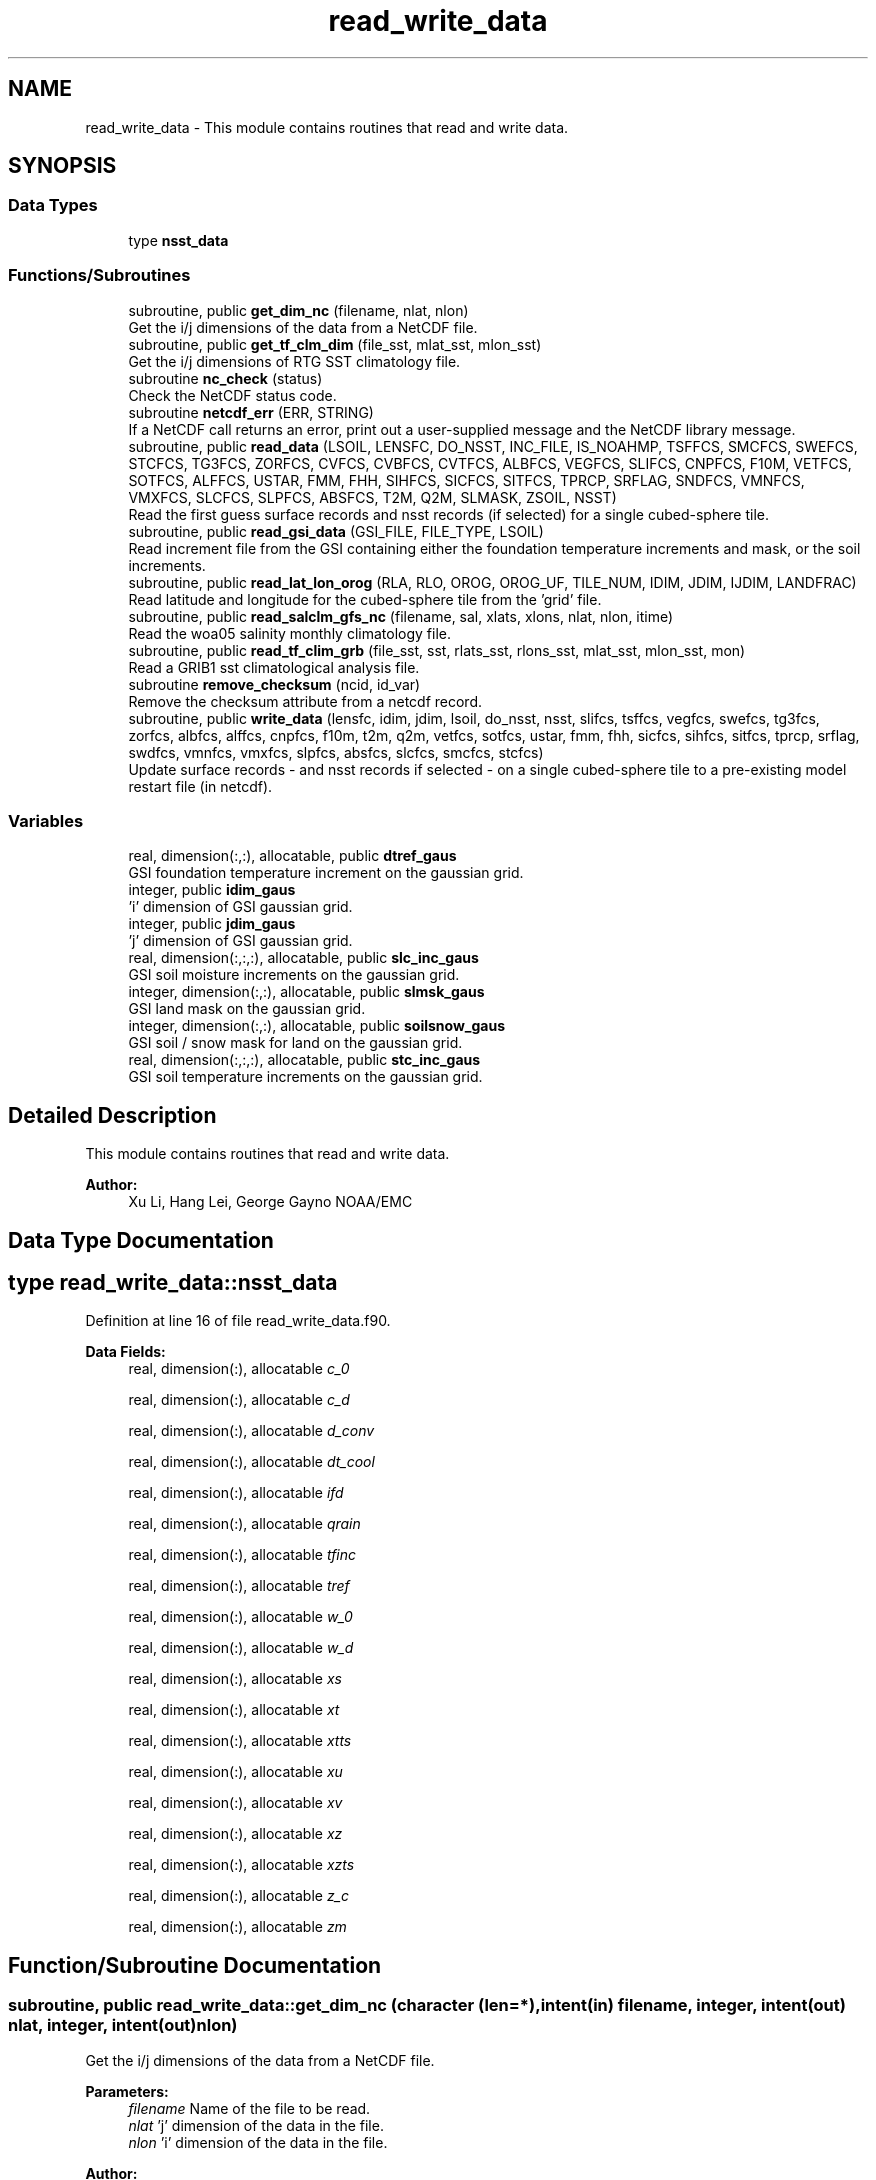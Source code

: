 .TH "read_write_data" 3 "Mon May 6 2024" "Version 1.13.0" "global_cycle" \" -*- nroff -*-
.ad l
.nh
.SH NAME
read_write_data \- This module contains routines that read and write data\&.  

.SH SYNOPSIS
.br
.PP
.SS "Data Types"

.in +1c
.ti -1c
.RI "type \fBnsst_data\fP"
.br
.in -1c
.SS "Functions/Subroutines"

.in +1c
.ti -1c
.RI "subroutine, public \fBget_dim_nc\fP (filename, nlat, nlon)"
.br
.RI "Get the i/j dimensions of the data from a NetCDF file\&. "
.ti -1c
.RI "subroutine, public \fBget_tf_clm_dim\fP (file_sst, mlat_sst, mlon_sst)"
.br
.RI "Get the i/j dimensions of RTG SST climatology file\&. "
.ti -1c
.RI "subroutine \fBnc_check\fP (status)"
.br
.RI "Check the NetCDF status code\&. "
.ti -1c
.RI "subroutine \fBnetcdf_err\fP (ERR, STRING)"
.br
.RI "If a NetCDF call returns an error, print out a user-supplied message and the NetCDF library message\&. "
.ti -1c
.RI "subroutine, public \fBread_data\fP (LSOIL, LENSFC, DO_NSST, INC_FILE, IS_NOAHMP, TSFFCS, SMCFCS, SWEFCS, STCFCS, TG3FCS, ZORFCS, CVFCS, CVBFCS, CVTFCS, ALBFCS, VEGFCS, SLIFCS, CNPFCS, F10M, VETFCS, SOTFCS, ALFFCS, USTAR, FMM, FHH, SIHFCS, SICFCS, SITFCS, TPRCP, SRFLAG, SNDFCS, VMNFCS, VMXFCS, SLCFCS, SLPFCS, ABSFCS, T2M, Q2M, SLMASK, ZSOIL, NSST)"
.br
.RI "Read the first guess surface records and nsst records (if selected) for a single cubed-sphere tile\&. "
.ti -1c
.RI "subroutine, public \fBread_gsi_data\fP (GSI_FILE, FILE_TYPE, LSOIL)"
.br
.RI "Read increment file from the GSI containing either the foundation temperature increments and mask, or the soil increments\&. "
.ti -1c
.RI "subroutine, public \fBread_lat_lon_orog\fP (RLA, RLO, OROG, OROG_UF, TILE_NUM, IDIM, JDIM, IJDIM, LANDFRAC)"
.br
.RI "Read latitude and longitude for the cubed-sphere tile from the 'grid' file\&. "
.ti -1c
.RI "subroutine, public \fBread_salclm_gfs_nc\fP (filename, sal, xlats, xlons, nlat, nlon, itime)"
.br
.RI "Read the woa05 salinity monthly climatology file\&. "
.ti -1c
.RI "subroutine, public \fBread_tf_clim_grb\fP (file_sst, sst, rlats_sst, rlons_sst, mlat_sst, mlon_sst, mon)"
.br
.RI "Read a GRIB1 sst climatological analysis file\&. "
.ti -1c
.RI "subroutine \fBremove_checksum\fP (ncid, id_var)"
.br
.RI "Remove the checksum attribute from a netcdf record\&. "
.ti -1c
.RI "subroutine, public \fBwrite_data\fP (lensfc, idim, jdim, lsoil, do_nsst, nsst, slifcs, tsffcs, vegfcs, swefcs, tg3fcs, zorfcs, albfcs, alffcs, cnpfcs, f10m, t2m, q2m, vetfcs, sotfcs, ustar, fmm, fhh, sicfcs, sihfcs, sitfcs, tprcp, srflag, swdfcs, vmnfcs, vmxfcs, slpfcs, absfcs, slcfcs, smcfcs, stcfcs)"
.br
.RI "Update surface records - and nsst records if selected - on a single cubed-sphere tile to a pre-existing model restart file (in netcdf)\&. "
.in -1c
.SS "Variables"

.in +1c
.ti -1c
.RI "real, dimension(:,:), allocatable, public \fBdtref_gaus\fP"
.br
.RI "GSI foundation temperature increment on the gaussian grid\&. "
.ti -1c
.RI "integer, public \fBidim_gaus\fP"
.br
.RI "'i' dimension of GSI gaussian grid\&. "
.ti -1c
.RI "integer, public \fBjdim_gaus\fP"
.br
.RI "'j' dimension of GSI gaussian grid\&. "
.ti -1c
.RI "real, dimension(:,:,:), allocatable, public \fBslc_inc_gaus\fP"
.br
.RI "GSI soil moisture increments on the gaussian grid\&. "
.ti -1c
.RI "integer, dimension(:,:), allocatable, public \fBslmsk_gaus\fP"
.br
.RI "GSI land mask on the gaussian grid\&. "
.ti -1c
.RI "integer, dimension(:,:), allocatable, public \fBsoilsnow_gaus\fP"
.br
.RI "GSI soil / snow mask for land on the gaussian grid\&. "
.ti -1c
.RI "real, dimension(:,:,:), allocatable, public \fBstc_inc_gaus\fP"
.br
.RI "GSI soil temperature increments on the gaussian grid\&. "
.in -1c
.SH "Detailed Description"
.PP 
This module contains routines that read and write data\&. 


.PP
\fBAuthor:\fP
.RS 4
Xu Li, Hang Lei, George Gayno NOAA/EMC 
.RE
.PP

.SH "Data Type Documentation"
.PP 
.SH "type read_write_data::nsst_data"
.PP 
Definition at line 16 of file read_write_data\&.f90\&.
.PP
\fBData Fields:\fP
.RS 4
real, dimension(:), allocatable \fIc_0\fP 
.br
.PP
real, dimension(:), allocatable \fIc_d\fP 
.br
.PP
real, dimension(:), allocatable \fId_conv\fP 
.br
.PP
real, dimension(:), allocatable \fIdt_cool\fP 
.br
.PP
real, dimension(:), allocatable \fIifd\fP 
.br
.PP
real, dimension(:), allocatable \fIqrain\fP 
.br
.PP
real, dimension(:), allocatable \fItfinc\fP 
.br
.PP
real, dimension(:), allocatable \fItref\fP 
.br
.PP
real, dimension(:), allocatable \fIw_0\fP 
.br
.PP
real, dimension(:), allocatable \fIw_d\fP 
.br
.PP
real, dimension(:), allocatable \fIxs\fP 
.br
.PP
real, dimension(:), allocatable \fIxt\fP 
.br
.PP
real, dimension(:), allocatable \fIxtts\fP 
.br
.PP
real, dimension(:), allocatable \fIxu\fP 
.br
.PP
real, dimension(:), allocatable \fIxv\fP 
.br
.PP
real, dimension(:), allocatable \fIxz\fP 
.br
.PP
real, dimension(:), allocatable \fIxzts\fP 
.br
.PP
real, dimension(:), allocatable \fIz_c\fP 
.br
.PP
real, dimension(:), allocatable \fIzm\fP 
.br
.PP
.RE
.PP
.SH "Function/Subroutine Documentation"
.PP 
.SS "subroutine, public read_write_data::get_dim_nc (character (len=*), intent(in) filename, integer, intent(out) nlat, integer, intent(out) nlon)"

.PP
Get the i/j dimensions of the data from a NetCDF file\&. 
.PP
\fBParameters:\fP
.RS 4
\fIfilename\fP Name of the file to be read\&. 
.br
\fInlat\fP 'j' dimension of the data in the file\&. 
.br
\fInlon\fP 'i' dimension of the data in the file\&. 
.RE
.PP
\fBAuthor:\fP
.RS 4
Xu Li NOAA/EMC 
.RE
.PP

.PP
Definition at line 1825 of file read_write_data\&.f90\&.
.PP
References nc_check()\&.
.PP
Referenced by get_sal_clm()\&.
.SS "subroutine, public read_write_data::get_tf_clm_dim (character(*), intent(in) file_sst, integer, intent(out) mlat_sst, integer, intent(out) mlon_sst)"

.PP
Get the i/j dimensions of RTG SST climatology file\&. The file is GRIB1\&.
.PP
\fBParameters:\fP
.RS 4
\fIfile_sst\fP File name of the sst file\&. 
.br
\fImlat_sst\fP The 'j' dimension of the data\&. 
.br
\fImlon_sst\fP The 'i' dimension of the data\&. 
.RE
.PP
\fBAuthor:\fP
.RS 4
Xu Li NOAA/EMC 
.RE
.PP
\fBDate:\fP
.RS 4
2019-03-13 
.RE
.PP

.PP
Definition at line 1696 of file read_write_data\&.f90\&.
.PP
Referenced by get_tf_clm()\&.
.SS "subroutine read_write_data::nc_check (integer, intent(in) status)"

.PP
Check the NetCDF status code\&. If there is an error, print the library error message and stop processing\&.
.PP
\fBParameters:\fP
.RS 4
\fIstatus\fP NetCDF status code\&. 
.RE
.PP
\fBAuthor:\fP
.RS 4
Xu Li NOAA/EMC 
.RE
.PP

.PP
Definition at line 1862 of file read_write_data\&.f90\&.
.PP
Referenced by get_dim_nc(), and read_salclm_gfs_nc()\&.
.SS "subroutine read_write_data::netcdf_err (integer, intent(in) ERR, character(len=*), intent(in) STRING)"

.PP
If a NetCDF call returns an error, print out a user-supplied message and the NetCDF library message\&. Then stop processing\&.
.PP
\fBParameters:\fP
.RS 4
\fIERR\fP NetCDF error code\&. 
.br
\fISTRING\fP User-defined error message\&. 
.RE
.PP
\fBAuthor:\fP
.RS 4
George Gayno NOAA/EMC 
.RE
.PP

.PP
Definition at line 825 of file read_write_data\&.f90\&.
.PP
Referenced by read_data(), read_gsi_data(), read_lat_lon_orog(), remove_checksum(), and write_data()\&.
.SS "subroutine, public read_write_data::read_data (integer, intent(in) LSOIL, integer, intent(in) LENSFC, logical, intent(in) DO_NSST, logical, intent(in) INC_FILE, logical, intent(out), optional IS_NOAHMP, real, dimension(lensfc), intent(out), optional TSFFCS, real, dimension(lensfc,lsoil), intent(out), optional SMCFCS, real, dimension(lensfc), intent(out), optional SWEFCS, real, dimension(lensfc,lsoil), intent(out), optional STCFCS, real, dimension(lensfc), intent(out), optional TG3FCS, real, dimension(lensfc), intent(out), optional ZORFCS, real, dimension(lensfc), intent(out), optional CVFCS, real, dimension(lensfc), intent(out), optional CVBFCS, real, dimension(lensfc), intent(out), optional CVTFCS, real, dimension(lensfc,4), intent(out), optional ALBFCS, real, dimension(lensfc), intent(out), optional VEGFCS, real, dimension(lensfc), intent(out), optional SLIFCS, real, dimension(lensfc), intent(out), optional CNPFCS, real, dimension(lensfc), intent(out), optional F10M, real, dimension(lensfc), intent(out), optional VETFCS, real, dimension(lensfc), intent(out), optional SOTFCS, real, dimension(lensfc,2), intent(out), optional ALFFCS, real, dimension(lensfc), intent(out), optional USTAR, real, dimension(lensfc), intent(out), optional FMM, real, dimension(lensfc), intent(out), optional FHH, real, dimension(lensfc), intent(out), optional SIHFCS, real, dimension(lensfc), intent(out), optional SICFCS, real, dimension(lensfc), intent(out), optional SITFCS, real, dimension(lensfc), intent(out), optional TPRCP, real, dimension(lensfc), intent(out), optional SRFLAG, real, dimension(lensfc), intent(out), optional SNDFCS, real, dimension(lensfc), intent(out), optional VMNFCS, real, dimension(lensfc), intent(out), optional VMXFCS, real, dimension(lensfc,lsoil), intent(out), optional SLCFCS, real, dimension(lensfc), intent(out), optional SLPFCS, real, dimension(lensfc), intent(out), optional ABSFCS, real, dimension(lensfc), intent(out), optional T2M, real, dimension(lensfc), intent(out), optional Q2M, real, dimension(lensfc), intent(out), optional SLMASK, real(kind=4), dimension(lsoil), intent(out), optional ZSOIL, type(\fBnsst_data\fP), optional NSST)"

.PP
Read the first guess surface records and nsst records (if selected) for a single cubed-sphere tile\&. 
.PP
\fBParameters:\fP
.RS 4
\fILSOIL\fP Number of soil layers\&. 
.br
\fILENSFC\fP Total number of points on a tile\&. 
.br
\fIDO_NSST\fP When true, nsst fields are read\&. 
.br
\fIINC_FILE\fP When true, read from an increment file\&. False reads from a restart file\&. 
.br
\fIIS_NOAHMP\fP When true, process for the Noah-MP LSM\&. 
.br
\fITSFFCS\fP Skin Temperature\&. 
.br
\fISMCFCS\fP Total volumetric soil moisture\&. 
.br
\fISWEFCS\fP Snow water equivalent\&. 
.br
\fISTCFCS\fP Soil temperature\&. 
.br
\fITG3FCS\fP Soil substrate temperature\&. 
.br
\fIZORFCS\fP Roughness length\&. 
.br
\fICVFCS\fP Cloud cover\&. 
.br
\fICVBFCS\fP Cloud base\&. 
.br
\fICVTFCS\fP Cloud top\&. 
.br
\fIALBFCS\fP Snow-free albedo\&. 
.br
\fISLIFCS\fP Land-sea mask including ice flag\&. 
.br
\fIVEGFCS\fP Vegetation greenness\&. 
.br
\fICNPFCS\fP Plant canopy moisture content\&. 
.br
\fIF10M\fP log((z0+10)/z0)\&. See model routine sfc_diff\&.f for details\&. 
.br
\fIVETFCS\fP Vegetation type\&. 
.br
\fISOTFCS\fP Soil type\&. 
.br
\fIALFFCS\fP Fractional coverage for strong/weak zenith angle dependent albedo\&. 
.br
\fIUSTAR\fP Friction velocity\&. 
.br
\fIFMM\fP log((z0+z1)/z0)\&. See model routine sfc_diff\&.f for details\&. 
.br
\fIFHH\fP log((ztmax+z1)/ztmax)\&. See model routine sfc_diff\&.f for details\&. 
.br
\fISIHFCS\fP Sea ice depth\&. 
.br
\fISICFCS\fP Sea ice concentration\&. 
.br
\fISITFCS\fP Sea ice temperature\&. 
.br
\fITPRCP\fP Precipitation\&. 
.br
\fISRFLAG\fP Snow/rain flag\&. 
.br
\fISNDFCS\fP Snow depth\&. 
.br
\fIVMNFCS\fP Minimum vegetation greenness\&. 
.br
\fIVMXFCS\fP Maximum vegetation greenness\&. 
.br
\fISLCFCS\fP Liquid portion of volumetric soil moisture\&. 
.br
\fISLPFCS\fP Slope type\&. 
.br
\fIABSFCS\fP Maximum snow albedo\&. 
.br
\fIT2M\fP Two-meter air temperature\&. 
.br
\fIQ2M\fP Two-meter specific humidity\&. 
.br
\fISLMASK\fP Land-sea mask without ice flag\&. 
.br
\fIZSOIL\fP Soil layer thickness\&. 
.br
\fINSST\fP Data structure containing nsst fields\&. 
.RE
.PP
\fBAuthor:\fP
.RS 4
George Gayno NOAA/EMC 
.RE
.PP

.PP
Definition at line 1041 of file read_write_data\&.f90\&.
.PP
References netcdf_err()\&.
.PP
Referenced by sfcdrv()\&.
.SS "subroutine, public read_write_data::read_gsi_data (character(len=*), intent(in) GSI_FILE, character(len=3), intent(in) FILE_TYPE, integer, intent(in), optional LSOIL)"

.PP
Read increment file from the GSI containing either the foundation temperature increments and mask, or the soil increments\&. The data is in NetCDF and on a gaussian grid\&. The grid contains two extra rows for each pole\&. The interpolation from gaussian to native grid assumes no pole points, so these are removed\&.
.PP
\fBParameters:\fP
.RS 4
\fIGSI_FILE\fP Path/name of the GSI file to be read\&. 
.br
\fIFILE_TYPE\fP file-type to be read in, 'NST' or 'LND'\&. 
.br
\fILSOIL\fP Number of model soil levels\&.
.RE
.PP
\fBAuthor:\fP
.RS 4
George Gayno NOAA/EMC 
.RE
.PP

.PP
Definition at line 858 of file read_write_data\&.f90\&.
.PP
References dtref_gaus, idim_gaus, jdim_gaus, netcdf_err(), slc_inc_gaus, slmsk_gaus, soilsnow_gaus, and stc_inc_gaus\&.
.PP
Referenced by sfcdrv()\&.
.SS "subroutine, public read_write_data::read_lat_lon_orog (real, dimension(ijdim), intent(out) RLA, real, dimension(ijdim), intent(out) RLO, real, dimension(ijdim), intent(out) OROG, real, dimension(ijdim), intent(out) OROG_UF, character(len=5), intent(out) TILE_NUM, integer, intent(in) IDIM, integer, intent(in) JDIM, integer, intent(in) IJDIM, real(kind=kind_io8), dimension(ijdim), intent(out), optional LANDFRAC)"

.PP
Read latitude and longitude for the cubed-sphere tile from the 'grid' file\&. Read the filtered and unfiltered orography and optionally the land fraction from the 'orography' file\&.
.PP
\fBParameters:\fP
.RS 4
\fIIDIM\fP 'i' dimension of cubed-sphere tile\&. 
.br
\fIJDIM\fP 'j' dimension of cubed-sphere tile\&. 
.br
\fIIJDIM\fP Total number of points on the cubed-sphere tile\&. 
.br
\fIRLA\fP Latitude on the cubed-sphere tile\&. 
.br
\fIRLO\fP Longitude on the cubed-sphere tile\&. 
.br
\fIOROG\fP Filtered orography\&. 
.br
\fIOROG_UF\fP Unfiltered orography\&. 
.br
\fITILE_NUM\fP Cubed-sphere tile number 
.br
\fILANDFRAC\fP Land fraction\&. 
.RE
.PP
\fBAuthor:\fP
.RS 4
George Gayno NOAA/EMC 
.RE
.PP

.PP
Definition at line 682 of file read_write_data\&.f90\&.
.PP
References netcdf_err()\&.
.PP
Referenced by sfcdrv()\&.
.SS "subroutine, public read_write_data::read_salclm_gfs_nc (character (len=*), intent(in) filename, real, dimension(nlon,nlat), intent(out) sal, real, dimension(nlat), intent(out) xlats, real, dimension(nlon), intent(out) xlons, integer, intent(in) nlat, integer, intent(in) nlon, integer, intent(in) itime)"

.PP
Read the woa05 salinity monthly climatology file\&. The file is NetCDF\&.
.PP
\fBParameters:\fP
.RS 4
\fIfilename\fP The name of the climatology file\&. 
.br
\fInlat\fP The 'j' dimension of the data in the file\&. 
.br
\fInlon\fP The 'i' dimension of the data in the file\&. 
.br
\fIitime\fP The monthly record to read\&. 
.br
\fIxlats\fP The latitude of the data points\&. 
.br
\fIxlons\fP The longitude of the data points\&. 
.br
\fIsal\fP The salinity\&. 
.RE
.PP
\fBAuthor:\fP
.RS 4
Xu Li NOAA/EMC 
.RE
.PP

.PP
Definition at line 1754 of file read_write_data\&.f90\&.
.PP
References nc_check()\&.
.PP
Referenced by get_sal_clm_ta()\&.
.SS "subroutine, public read_write_data::read_tf_clim_grb (character(*), intent(in) file_sst, real, dimension(mlon_sst,mlat_sst), intent(out) sst, real, dimension(mlat_sst), intent(out) rlats_sst, real, dimension(mlon_sst), intent(out) rlons_sst, integer, intent(in) mlat_sst, integer, intent(in) mlon_sst, integer, intent(in) mon)"

.PP
Read a GRIB1 sst climatological analysis file\&. Read the sst analysis and save it as an expanded and transposed array\&.
.PP
\fBNote:\fP
.RS 4
The data is stored from north to south, but this routine flips the poles\&.
.RE
.PP
\fBParameters:\fP
.RS 4
\fIfile_sst\fP File name of the sst file\&. 
.br
\fImlat_sst\fP 'j' dimension of the sst data\&. 
.br
\fImlon_sst\fP 'i' dimension of the sst data\&. 
.br
\fImon\fP The month of the year\&. 
.br
\fIsst\fP The sst analysis data\&. 
.br
\fIrlats_sst\fP The latitudes of the sst data points\&. 
.br
\fIrlons_sst\fP The longitudes of the sst data points\&. 
.RE
.PP
\fBAuthor:\fP
.RS 4
Xu Li NOAA/EMC 
.RE
.PP
\fBDate:\fP
.RS 4
2019-03-13 
.RE
.PP

.PP
Definition at line 1554 of file read_write_data\&.f90\&.
.PP
Referenced by get_tf_clm_ta()\&.
.SS "subroutine read_write_data::remove_checksum (integer, intent(in) ncid, integer, intent(in) id_var)"

.PP
Remove the checksum attribute from a netcdf record\&. 
.PP
\fBParameters:\fP
.RS 4
\fIncid\fP netcdf file id 
.br
\fIid_var\fP netcdf variable id\&.
.RE
.PP
\fBAuthor:\fP
.RS 4
George Gayno NCEP/EMC 
.RE
.PP

.PP
Definition at line 642 of file read_write_data\&.f90\&.
.PP
References netcdf_err()\&.
.PP
Referenced by write_data()\&.
.SS "subroutine, public read_write_data::write_data (integer, intent(in) lensfc, integer, intent(in) idim, integer, intent(in) jdim, integer, intent(in) lsoil, logical, intent(in) do_nsst, type(\fBnsst_data\fP), intent(in) nsst, real, dimension(lensfc), intent(in), optional slifcs, real, dimension(lensfc), intent(in), optional tsffcs, real, dimension(lensfc), intent(in), optional vegfcs, real, dimension(lensfc), intent(in), optional swefcs, real, dimension(lensfc), intent(in), optional tg3fcs, real, dimension(lensfc), intent(in), optional zorfcs, real, dimension(lensfc,4), intent(in), optional albfcs, real, dimension(lensfc,2), intent(in), optional alffcs, real, dimension(lensfc), intent(in), optional cnpfcs, real, dimension(lensfc), intent(in), optional f10m, real, dimension(lensfc), intent(in), optional t2m, real, dimension(lensfc), intent(in), optional q2m, real, dimension(lensfc), intent(in), optional vetfcs, real, dimension(lensfc), intent(in), optional sotfcs, real, dimension(lensfc), intent(in), optional ustar, real, dimension(lensfc), intent(in), optional fmm, real, dimension(lensfc), intent(in), optional fhh, real, dimension(lensfc), intent(in), optional sicfcs, real, dimension(lensfc), intent(in), optional sihfcs, real, dimension(lensfc), intent(in), optional sitfcs, real, dimension(lensfc), intent(in), optional tprcp, real, dimension(lensfc), intent(in), optional srflag, real, dimension(lensfc), intent(in), optional swdfcs, real, dimension(lensfc), intent(in), optional vmnfcs, real, dimension(lensfc), intent(in), optional vmxfcs, real, dimension(lensfc), intent(in), optional slpfcs, real, dimension(lensfc), intent(in), optional absfcs, real, dimension(lensfc,lsoil), intent(in), optional slcfcs, real, dimension(lensfc,lsoil), intent(in), optional smcfcs, real, dimension(lensfc,lsoil), intent(in), optional stcfcs)"

.PP
Update surface records - and nsst records if selected - on a single cubed-sphere tile to a pre-existing model restart file (in netcdf)\&. 
.PP
\fBNote:\fP
.RS 4
The model restart files contain an additional snow field - snow cover (snocvr)\&. That field is required for bit identical reproducability\&. If that record does not exist, the model will compute it as an initialization step\&. Because this program does not contain the snow cover algorithm, it will let the model compute it\&.
.RE
.PP
\fBParameters:\fP
.RS 4
\fIidim\fP 'i' dimension of a tile\&. 
.br
\fIjdim\fP 'j' dimension of a tile\&. 
.br
\fIlensfc\fP Total number of points on a tile\&. 
.br
\fIlsoil\fP Number of soil layers\&. 
.br
\fIdo_nsst\fP When true, nsst fields were processed\&. 
.br
\fInsst\fP Data structure containing nsst fields\&. 
.br
\fIslifcs\fP Land-sea mask\&. 
.br
\fItsffcs\fP Skin temperature\&. 
.br
\fIvegfcs\fP Vegetation greenness\&. 
.br
\fIswefcs\fP Snow water equivalent 
.br
\fItg3fcs\fP Soil substrate temperature\&. 
.br
\fIzorfcs\fP Roughness length\&. 
.br
\fIalbfcs\fP Snow-free albedo\&. 
.br
\fIalffcs\fP Fractional coverage for strong/weak zenith angle dependent albedo\&. 
.br
\fIcnpfcs\fP Plant canopy moisture content\&. 
.br
\fIf10m\fP log((z0+10)/z0)\&. See model routine sfc_diff\&.f for details\&. 
.br
\fIt2m\fP Two-meter air temperature\&. 
.br
\fIq2m\fP Two-meter specific humidity\&. 
.br
\fIvetfcs\fP Vegetation type\&. 
.br
\fIsotfcs\fP Soil type\&. 
.br
\fIustar\fP Friction velocity\&. 
.br
\fIfmm\fP log((z0+z1)/z0)\&. See model routine sfc_diff\&.f for details\&. 
.br
\fIfhh\fP log(ztmax+z1)/ztmax)\&. See model routine sfc_diff\&.f for details\&. 
.br
\fIsicfcs\fP Sea ice concentraton\&. 
.br
\fIsihfcs\fP Sea ice depth\&. 
.br
\fIsitfcs\fP Sea ice temperature\&. 
.br
\fItprcp\fP Precipitation\&. 
.br
\fIsrflag\fP Snow/rain flag\&. 
.br
\fIswdfcs\fP Physical snow depth\&. 
.br
\fIvmnfcs\fP Minimum vegetation greenness\&. 
.br
\fIvmxfcs\fP Maximum vegetation greenness\&. 
.br
\fIslpfcs\fP Slope type\&. 
.br
\fIabsfcs\fP Maximum snow albedo\&. 
.br
\fIslcfcs\fP Liquid portion of volumetric soil moisture\&. 
.br
\fIsmcfcs\fP Total volumetric soil moisture\&. 
.br
\fIstcfcs\fP Soil temperature\&.
.RE
.PP
\fBAuthor:\fP
.RS 4
George Gayno NOAA/EMC 
.RE
.PP

.PP
Definition at line 128 of file read_write_data\&.f90\&.
.PP
References netcdf_err(), and remove_checksum()\&.
.PP
Referenced by sfcdrv()\&.
.SH "Variable Documentation"
.PP 
.SS "real, dimension(:,:), allocatable, public read_write_data::dtref_gaus"

.PP
GSI foundation temperature increment on the gaussian grid\&. 
.PP
Definition at line 49 of file read_write_data\&.f90\&.
.PP
Referenced by adjust_nsst(), and read_gsi_data()\&.
.SS "integer, public read_write_data::idim_gaus"

.PP
'i' dimension of GSI gaussian grid\&. 
.PP
Definition at line 38 of file read_write_data\&.f90\&.
.PP
Referenced by land_increments::add_increment_soil(), adjust_nsst(), and read_gsi_data()\&.
.SS "integer, public read_write_data::jdim_gaus"

.PP
'j' dimension of GSI gaussian grid\&. 
.PP
Definition at line 40 of file read_write_data\&.f90\&.
.PP
Referenced by land_increments::add_increment_soil(), adjust_nsst(), and read_gsi_data()\&.
.SS "real, dimension(:,:,:), allocatable, public read_write_data::slc_inc_gaus"

.PP
GSI soil moisture increments on the gaussian grid\&. 
.PP
Definition at line 55 of file read_write_data\&.f90\&.
.PP
Referenced by land_increments::add_increment_soil(), and read_gsi_data()\&.
.SS "integer, dimension(:,:), allocatable, public read_write_data::slmsk_gaus"

.PP
GSI land mask on the gaussian grid\&. 
.PP
Definition at line 42 of file read_write_data\&.f90\&.
.PP
Referenced by adjust_nsst(), and read_gsi_data()\&.
.SS "integer, dimension(:,:), allocatable, public read_write_data::soilsnow_gaus"

.PP
GSI soil / snow mask for land on the gaussian grid\&. 1 - soil, 2 - snow, 0 - not land 
.PP
Definition at line 45 of file read_write_data\&.f90\&.
.PP
Referenced by land_increments::add_increment_soil(), and read_gsi_data()\&.
.SS "real, dimension(:,:,:), allocatable, public read_write_data::stc_inc_gaus"

.PP
GSI soil temperature increments on the gaussian grid\&. 
.PP
Definition at line 52 of file read_write_data\&.f90\&.
.PP
Referenced by land_increments::add_increment_soil(), and read_gsi_data()\&.
.SH "Author"
.PP 
Generated automatically by Doxygen for global_cycle from the source code\&.
